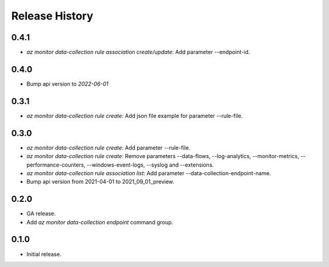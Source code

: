 .. :changelog:

Release History
===============
0.4.1
++++++
* `az monitor data-collection rule association create/update`: Add parameter --endpoint-id.

0.4.0
++++++
* Bump api version to `2022-06-01`

0.3.1
++++++
* `az monitor data-collection rule create`: Add json file example for parameter --rule-file.

0.3.0
++++++
* `az monitor data-collection rule create`: Add parameter --rule-file.
* `az monitor data-collection rule create`: Remove parameters --data-flows, --log-analytics, --monitor-metrics, --performance-counters, --windows-event-logs, --syslog and --extensions.
* `az monitor data-collection rule association list`: Add parameter --data-collection-endpoint-name.
* Bump api version from 2021-04-01 to 2021_09_01_preview.

0.2.0
++++++
* GA release.
* Add `az monitor data-collection endpoint` command group.

0.1.0
++++++
* Initial release.
